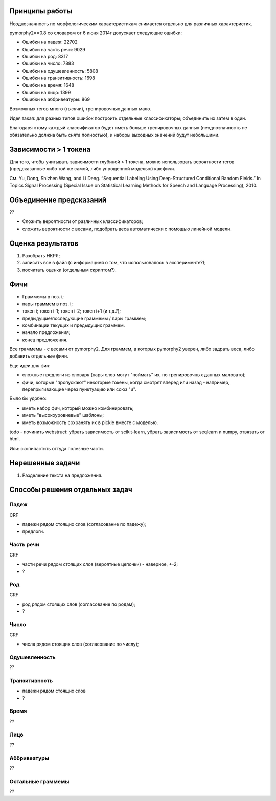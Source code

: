 Принципы работы
===============

Неоднозначность по морфологическим характеристикам снимается отдельно
для различных характеристик.

pymorphy2==0.8 со словарем от 6 июня 2014г допускает следующие ошибки:

* Ошибки на падеж: 22702
* Ошибки на часть речи: 9029
* Ошибки на род: 8317
* Ошибки на число: 7883
* Ошибки на одушевленность: 5808
* Ошибки на транзитивность: 1698
* Ошибки на время: 1648
* Ошибки на лицо: 1399
* Ошибки на аббривеатуры: 869


Возможных тегов много (тысячи), тренировочных данных мало.

Идея такая: для разных типов ошибок построить отдельные классификаторы;
объединить их затем в один.

Благодаря этому каждый классификатор будет иметь больше тренировочных данных
(неоднозначность не обязательно должна быть снята полностью), и наборы
выходных значений будут небольшими.

Зависимости > 1 токена
======================

Для того, чтобы учитывать зависимости глубиной > 1 токена,
можно использовать вероятности тегов (предсказанные либо той же самой, либо
упрощенной моделью) как фичи.

См. Yu, Dong, Shizhen Wang, and Li Deng.
“Sequential Labeling Using Deep-Structured Conditional Random Fields.”
In Topics Signal Processing (Special Issue on Statistical Learning Methods
for Speech and Language Processing), 2010.

Объединение предсказаний
========================

??

* Сложить вероятности от различных классификаторов;
* сложить вероятности с весами, подобрать веса автоматически с помощью
  линейной модели.


Оценка результатов
==================

1. Разобрать НКРЯ;
2. записать все в файл (с информацией о том, что использовалось в эксперименте?);
3. посчитать оценки (отдельным скриптом?).

Фичи
====

* Граммемы в поз. i;
* пары граммем в поз. i;
* токен i; токен i-1; токен i-2; токен i+1 (и т.д.?);
* предыдущие/последующие граммемы / пары граммем;
* комбинации текущих и предыдущих граммем.
* начало предложения;
* конец предложения.

Все граммемы - с весами от pymorphy2. Для граммем, в которых pymorphy2 уверен,
либо задрать веса, либо добавить отдельные фичи.

Еще идеи для фич:

* сложные предлоги из словаря (пары слов могут "поймать" их,
  но тренировочных данных маловато);
* фичи, которые "пропускают" некоторые токены, когда смотрят
  вперед или назад - например, перепрыгивающие через пунктуацию или союз "и".


Было бы удобно:

* иметь набор фич, который можно комбинировать;
* иметь "высокоуровневые" шаблоны;
* иметь возможность сохранять их в pickle вместе с моделью.

todo - починить webstruct: убрать зависимость от scikit-learn,
убрать зависимость от seqlearn и numpy, отвязать от html.

Или: скопипастить оттуда полезные части.

Нерешенные задачи
=================

1. Разделение текста на предложения.


Способы решения отдельных задач
===============================

Падеж
-----

CRF

* падежи рядом стоящих слов (согласование по падежу);
* предлоги.

Часть речи
----------

CRF

* части речи рядом стоящих слов (вероятные цепочки) - наверное, +-2;
* ?

Род
---

CRF

* род рядом стоящих слов (согласование по родам);
* ?

Число
-----

CRF

* числа рядом стоящих слов (согласование по числу);


Одушевленность
--------------

??

Транзитивность
--------------

* падежи рядом стоящих слов
* ?

Время
-----

??

Лицо
----

??

Аббривеатуры
------------

??

Остальные граммемы
------------------

??
